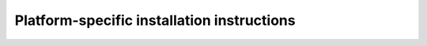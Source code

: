 ===========================================
Platform-specific installation instructions
===========================================

